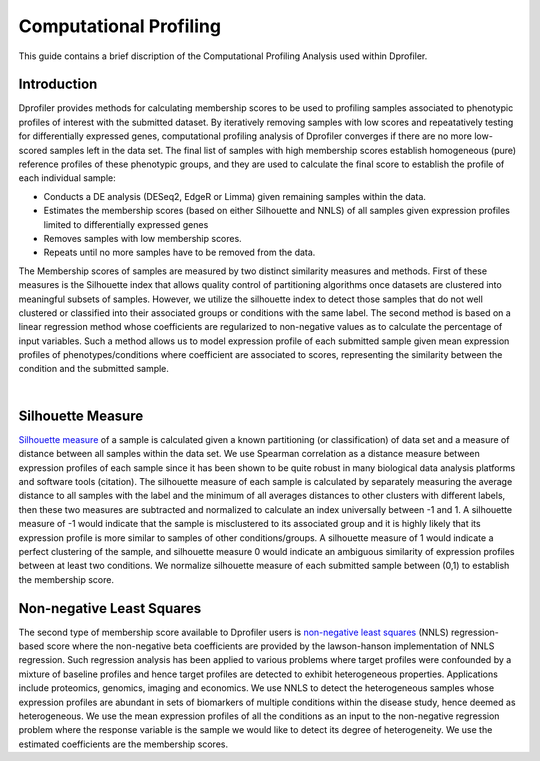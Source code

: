 *************************************
Computational Profiling
*************************************

This guide contains a brief discription of the Computational Profiling Analysis used within Dprofiler. 


Introduction
============

Dprofiler provides methods for calculating membership scores to be used to profiling samples associated to phenotypic profiles of interest with the submitted dataset. By iteratively removing samples with low scores and repeatatively testing for differentially expressed genes, computational profiling analysis of Dprofiler converges if there are no more low-scored samples left in the data set. The final list of samples with high membership scores establish homogeneous (pure) reference profiles of these phenotypic groups, and they are used to calculate the final score to establish the profile of each individual sample:

* Conducts a DE analysis (DESeq2, EdgeR or Limma) given remaining samples within the data.
* Estimates the membership scores (based on either Silhouette and NNLS) of all samples given expression profiles limited to differentially expressed genes
* Removes samples with low membership scores.
* Repeats until no more samples have to be removed from the data.


The Membership scores of samples are measured by two distinct similarity measures and methods. First of these measures is the Silhouette index that allows quality control of partitioning algorithms once datasets are clustered into meaningful subsets of samples. However, we utilize the silhouette index to detect those samples that do not well clustered or classified into their associated groups or conditions with the same label. The second method is based on a linear regression method whose coefficients are regularized to non-negative values as to calculate the
percentage of input variables. Such a method allows us to model expression profile of each submitted sample given mean expression profiles of phenotypes/conditions where coefficient are associated to scores, representing the similarity between the condition and the submitted sample. 

.. image:: ../dprofiler_pics2/InteractiveSilhouette.png
	:align: center
	:width: 60%
	
|

Silhouette Measure
==================

`Silhouette measure <https://en.wikipedia.org/wiki/Silhouette_(clustering)>`_ of a sample is calculated given a known partitioning (or classification) of data set and a measure of distance between all samples within the data set. We use Spearman correlation as a distance measure between expression profiles of each sample since it has been shown to be quite robust in many biological data analysis platforms and software tools (citation). The silhouette measure of each sample is calculated by separately measuring the average distance to all samples with the label and the minimum of all averages distances to other clusters with different labels, then these two measures are subtracted and normalized to calculate an index universally between -1 and 1. A silhouette measure of -1 would indicate that the sample is misclustered to its associated group and it is highly likely that its expression profile is more similar to samples of other conditions/groups. A silhouette measure of 1 would indicate a perfect clustering of the sample, and silhouette measure 0 would indicate an ambiguous similarity of expression profiles between at least two conditions. We normalize silhouette measure of each submitted sample between (0,1) to establish the membership score.  

Non-negative Least Squares
==========================

The second type of membership score available to Dprofiler users is `non-negative least squares <https://en.wikipedia.org/wiki/Non-negative_least_squares>`_ (NNLS) regression-based score where the non-negative beta coefficients are provided by the lawson-hanson implementation of NNLS regression. Such regression analysis has been applied to various problems where target profiles were confounded by a mixture of baseline profiles and hence target profiles are detected to exhibit heterogeneous properties. Applications include proteomics, genomics, imaging and economics. We use NNLS to detect the heterogeneous samples whose expression profiles are abundant in sets of biomarkers of multiple conditions within the disease study, hence deemed as heterogeneous. We use the mean expression profiles of all the conditions as an input to the non-negative regression problem where the response variable is the sample we would like to detect its degree of heterogeneity. We use the estimated coefficients are the membership scores. 
